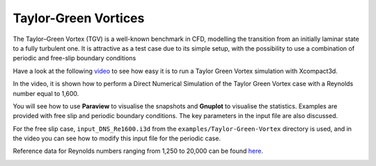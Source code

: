 Taylor-Green Vortices
=====================
The Taylor–Green Vortex (TGV) is a well-known benchmark in CFD, modelling the transition from an initially laminar state to a fully turbulent one. It is attractive as a test case due to its simple setup, with the possibility to use a combination of
periodic and free-slip boundary conditions

Have a look at the following `video <https://www.youtube.com/watch?v=yj0njXod7iU>`_ to see how easy it is to run a Taylor Green Vortex simulation with Xcompact3d. 

In the video, it is shown how to perform a Direct Numerical Simulation of the Taylor Green Vortex case with a Reynolds number equal to 1,600.

You will see how to use **Paraview** to visualise the snapshots and **Gnuplot** to visualise the statistics. Examples are provided with free slip and periodic boundary conditions. The key parameters in the input file are also discussed.

For the free slip case, ``input_DNS_Re1600.i3d`` from the ``examples/Taylor-Green-Vortex`` directory is used, and in the video you can see how to modify this input file for the periodic case.

Reference data for Reynolds numbers ranging from 1,250 to 20,000 can be found `here <https://zenodo.org/record/2577239#.YsV6GozMI5k>`_.

.. image:: snap4.png
  :width: 1200
